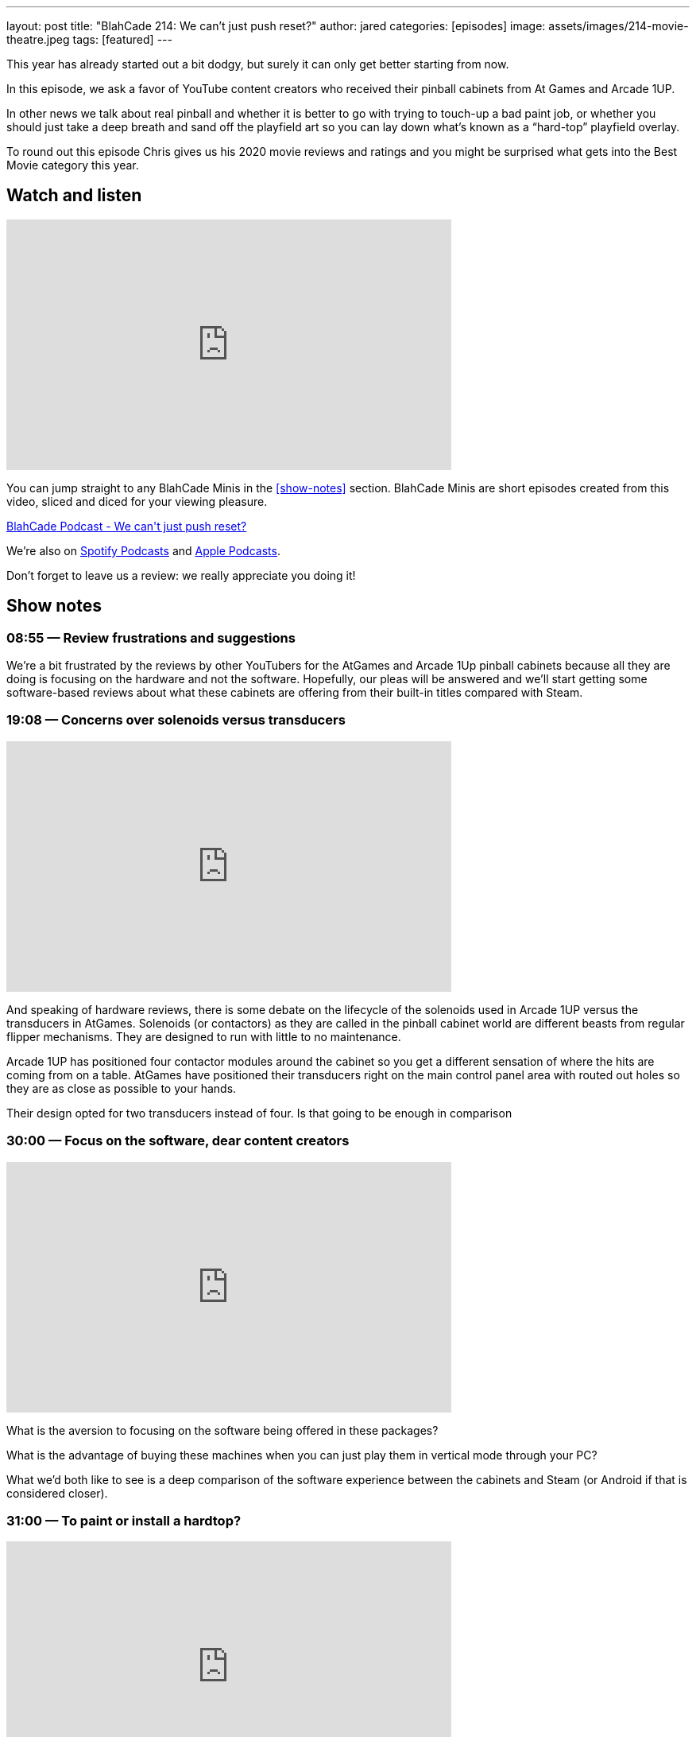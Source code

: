 ---
layout: post
title:  "BlahCade 214: We can’t just push reset?"
author: jared
categories: [episodes]
image: assets/images/214-movie-theatre.jpeg
tags: [featured]
---

This year has already started out a bit dodgy, but surely it can only get better starting from now.

In this episode, we ask a favor of YouTube content creators who received their pinball cabinets from At Games and Arcade 1UP.

In other news we talk about real pinball and whether it is better to go with trying to touch-up a bad paint job, or whether you should just take a deep breath and sand off the playfield art so you can lay down what’s known as a “hard-top” playfield overlay.

To round out this episode Chris gives us his 2020 movie reviews and ratings and you might be surprised what gets into the Best Movie category this year.

== Watch and listen

video::OY0-IPBALik[youtube, width=560, height=315]

You can jump straight to any BlahCade Minis in the <<show-notes>> section.
BlahCade Minis are short episodes created from this video, sliced and diced for your viewing pleasure.

++++
<a href="https://shoutengine.com/BlahCadePodcast/we-cant-just-push-reset-98832" data-width="100%" class="shoutEngineEmbed">
BlahCade Podcast - We can't just push reset?
</a><script type="text/javascript" src="https://shoutengine.com/embed/embed.js"></script>
++++

We’re also on https://open.spotify.com/show/4YA3cs49xLqcNGhFdXUCQj[Spotify Podcasts] and https://podcasts.apple.com/au/podcast/blahcade-podcast/id1039748922[Apple Podcasts]. 

Don't forget to leave us a review: we really appreciate you doing it!

== Show notes

=== 08:55 — Review frustrations and suggestions

We’re a bit frustrated by the reviews by other YouTubers for the AtGames and Arcade 1Up pinball cabinets because all they are doing is focusing on the hardware and not the software.
Hopefully, our pleas will be answered and we’ll start getting some software-based reviews about what these cabinets are offering from their built-in titles compared with Steam.

=== 19:08 — Concerns over solenoids versus transducers

video::H85TPOfnYZ4[youtube, width=560, height=315]

And speaking of hardware reviews, there is some debate on the lifecycle of the solenoids used in Arcade 1UP versus the transducers in AtGames.
Solenoids (or contactors) as they are called in the pinball cabinet world are different beasts from regular flipper mechanisms. They are designed to run with little to no maintenance.

Arcade 1UP has positioned four contactor modules around the cabinet so you get a different sensation of where the hits are coming from on a table.
AtGames have positioned their transducers right on the main control panel area with routed out holes so they are as close as possible to your hands.

Their design opted for two transducers instead of four. Is that going to be enough in comparison

=== 30:00 — Focus on the software, dear content creators

video::6acSL67OXKs[youtube, width=560, height=315]

What is the aversion to focusing on the software being offered in these packages?

What is the advantage of buying these machines when you can just play them in vertical mode through your PC?

What we’d both like to see is a deep comparison of the software experience between the cabinets and Steam (or Android if that is considered closer).

=== 31:00 — To paint or install a hardtop?

video::7dJLKG2n1ds[youtube, width=560, height=315]

Chris has a pretty hammered Firepower playfield. 
Those who know this playfield know that it has tricky areas on it from a touch-up perspective.

So Chris is pondering whether he should sand down the playfield to bare wood and then install what is basically a fancy playfield overlay on the top.

http://www.planetarypinball.com/mm5/merchant.mvc?Screen=PROD&Product_Code=PPS-HTOP-FPOWER[Planetary Pinball has one for sale]

Chris is daunted by the process, but just take a look at how well this guy does it!

video::Ktli8NACmQ0[youtube, width=560, height=315]

=== 52:15 — Chris’ movie list for 2020

video::4hU20UtxOFI[youtube, width=560, height=315]

Even though we went through one of the worst years for the movie industry, 2020 still had some great movies.
Chris managed to watch a total of 86 movies. Sixteen movies on the lists were made specifically for Netflix. Chris only saw one of the 86 movies in the cinema, for obvious reasons.

image::214-movie-theatre.jpeg[Photo by Felix Mooneeram on Unsplash]

Most cinemas looked like this during 2020.

Often the list is used by Chris to shop for BluRay that he wants to add to his collection, but not one movie got added to this list this year. 😢

Listen in for the rest of the show for a pretty solid list of movies to check out on your streaming services.
I even got to catch up on some movies this year so I had some opinions to offer in this segment. 
I think this might’ve been a first since we started recording. 😜

== Thanks for listening

Thanks for watching or listening to this episode: we hope you enjoyed it.

If you liked the episode, please consider leaving a review about the show on https://podcasts.apple.com/au/podcast/blahcade-podcast/id1039748922[Apple Podcasts]. 
Reviews matter, and we appreciate the time you invest in writing them.

https://www.blahcadepinball.com/support-the-show.html[Say thanks^]:: If you want to say thanks for this episode, click the link to learn about more ways you can help the show.

https://www.blahcadepinball.com/backglass.html[Cabinet backbox art]:: If you want to make your digital pinball cabinet look amazing, why not use some of our free backglass images in your build.
